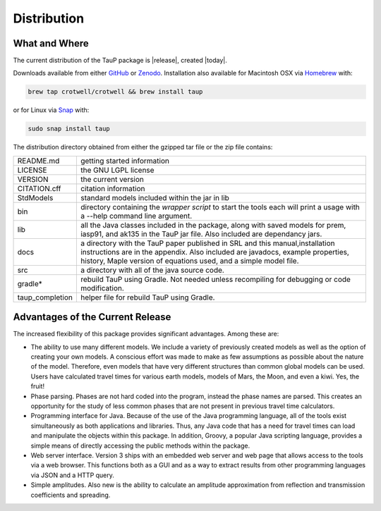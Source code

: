 
============
Distribution
============

--------------
What and Where
--------------

The current distribution of the TauP package is |release|, created |today|.

Downloads available from either
`GitHub <https://github.com/crotwell/TauP/releases>`_ or
`Zenodo <https://zenodo.org/records/10794858>`_. Installation also
available for Macintosh OSX via
`Homebrew <https://brew.sh/>`_ with:

.. code-block:: bash

  brew tap crotwell/crotwell && brew install taup

or for Linux via
`Snap <https://snapcraft.io/taup>`_ with:

.. code-block:: bash

  sudo snap install taup

The distribution directory obtained from either the gzipped tar file or
the zip file contains:

+-----------------+----------------------------------------------------------------+
| README.md       | getting started information                                    |
+-----------------+----------------------------------------------------------------+
| LICENSE         | the GNU LGPL license                                           |
+-----------------+----------------------------------------------------------------+
| VERSION         | the current version                                            |
+-----------------+----------------------------------------------------------------+
| CITATION.cff    | citation information                                           |
+-----------------+----------------------------------------------------------------+
| StdModels       | standard models included within the jar in lib                 |
+-----------------+----------------------------------------------------------------+
| bin             | directory containing the *wrapper script* to start the tools   |
|                 | each will print a usage with a --help command line argument.   |
+-----------------+----------------------------------------------------------------+
| lib             | all the Java classes included in the package, along with       |
|                 | saved models for prem, iasp91, and ak135 in the TauP jar file. |
|                 | Also included are dependancy jars.                             |
+-----------------+----------------------------------------------------------------+
| docs            | a directory with the TauP paper published in SRL and this      |
|                 | manual,installation instructions are in the appendix. Also     |
|                 | included are javadocs, example properties, history, Maple      |
|                 | version of equations used, and a simple model file.            |
+-----------------+----------------------------------------------------------------+
| src             | a directory with all of the java source code.                  |
+-----------------+----------------------------------------------------------------+
| gradle*         | rebuild TauP using Gradle. Not needed unless recompiling for   |
|                 | debugging or code modification.                                |
+-----------------+----------------------------------------------------------------+
| taup_completion | helper file for rebuild TauP using Gradle.                     |
+-----------------+----------------------------------------------------------------+



---------------------------------
Advantages of the Current Release
---------------------------------

The increased flexibility of this package provides significant advantages. Among
these are:

* The ability to use many different models. We include a variety of previously created
  models as well as the option of creating your own models. A conscious effort
  was made to make as few assumptions as possible about the nature of the model.
  Therefore,
  even models that have very different structures than common global models can be
  used. Users have calculated travel times for various earth models, models
  of Mars, the Moon, and even a kiwi. Yes, the fruit!
* Phase parsing. Phases are not hard coded into the program, instead the phase
  names are parsed. This creates an opportunity for the study of less common
  phases that are not present in previous travel time calculators.
* Programming interface for Java. Because of the use of the Java programming
  language, all of the tools exist simultaneously as both applications and
  libraries.
  Thus, any Java code that has a need for travel times can load and manipulate
  the objects within this package. In addition, Groovy, a popular Java
  scripting language, provides a simple means of directly accessing the public
  methods within the package.
* Web server interface. Version 3 ships with an embedded web server and web
  page that allows access to the tools via a web browser. This functions both as
  a GUI and as a way to extract results from other programming languages via
  JSON and a HTTP query.
* Simple amplitudes. Also new is the ability to calculate an amplitude
  approximation from reflection and transmission coefficients and spreading.
